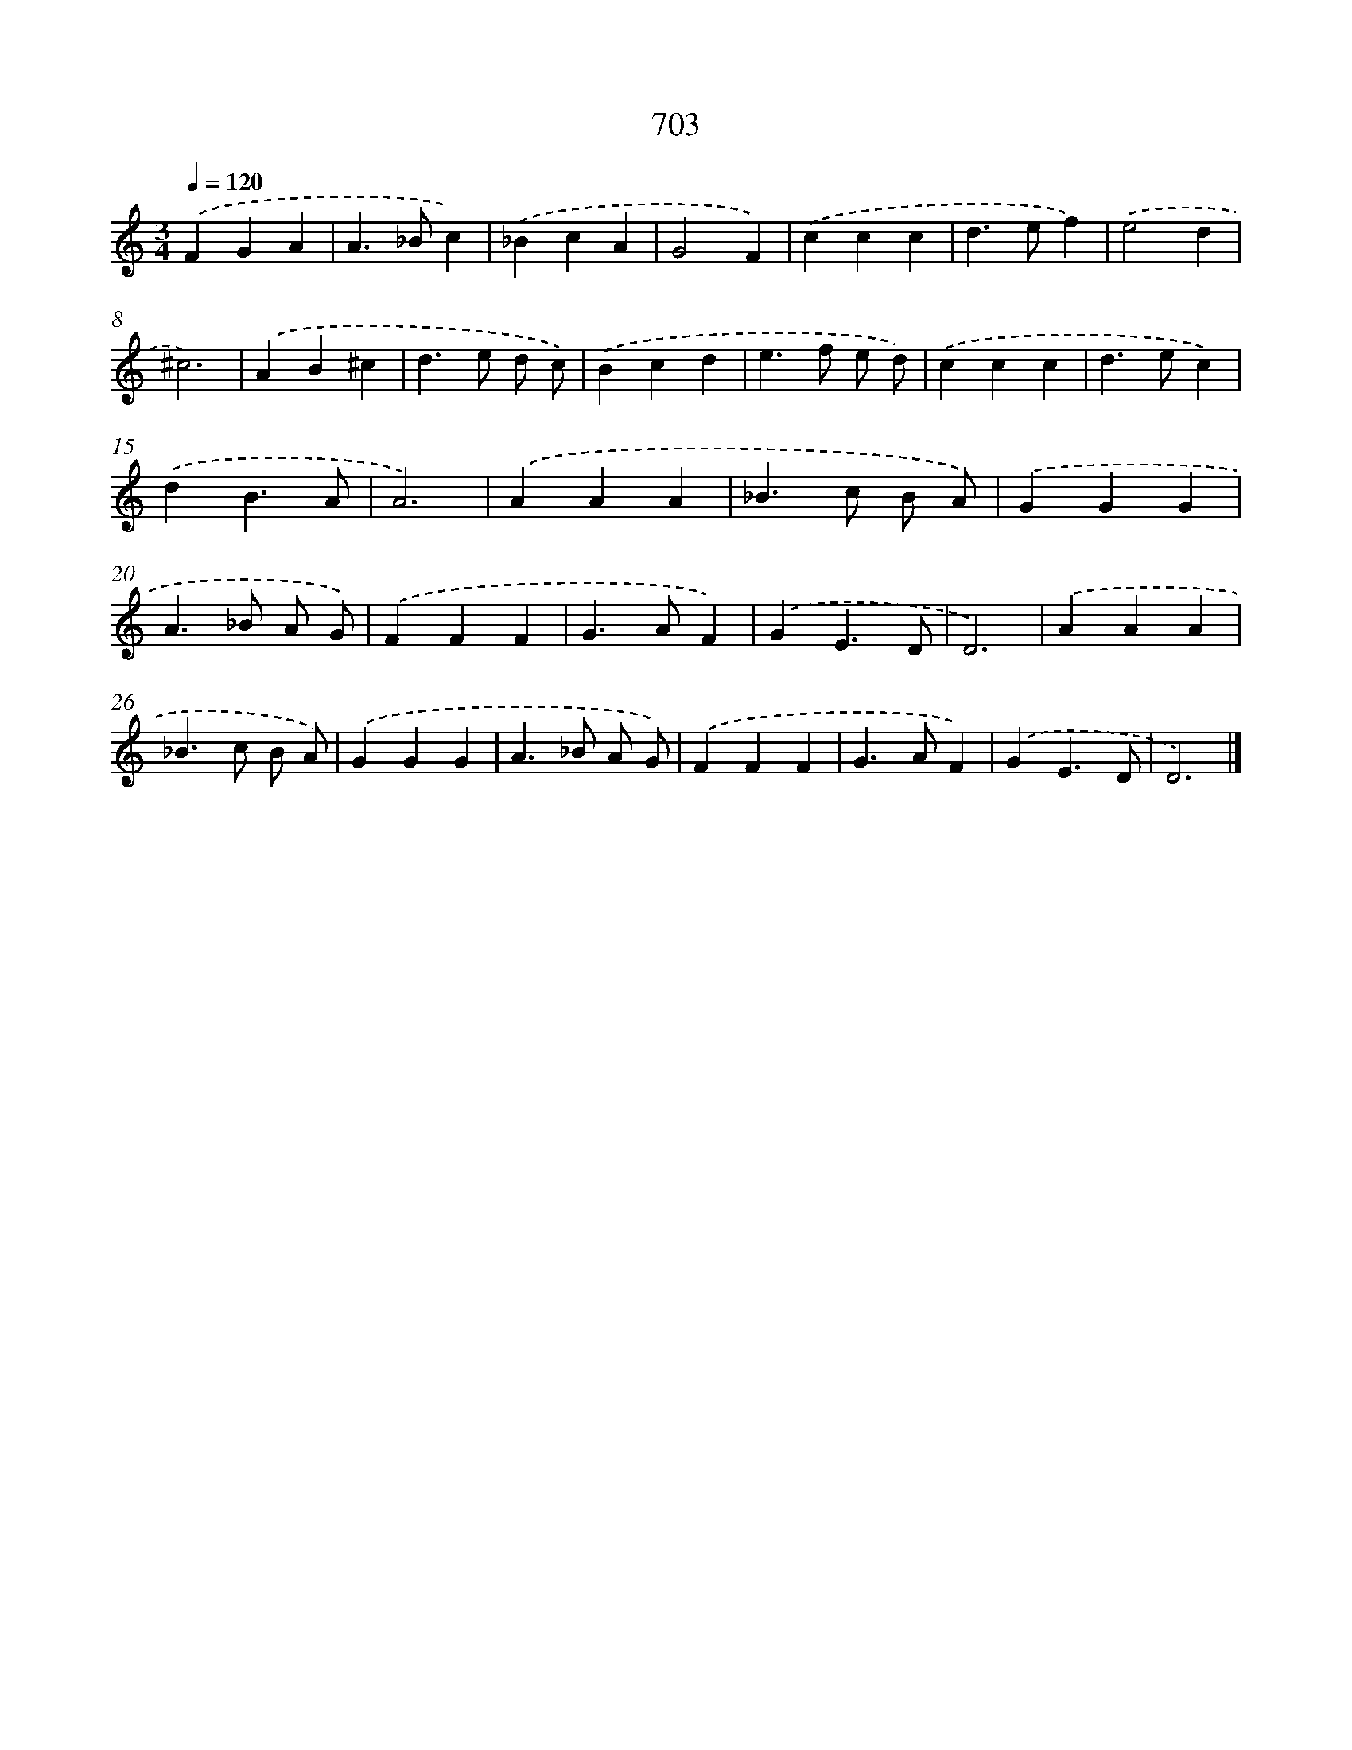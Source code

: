X: 8456
T: 703
%%abc-version 2.0
%%abcx-abcm2ps-target-version 5.9.1 (29 Sep 2008)
%%abc-creator hum2abc beta
%%abcx-conversion-date 2018/11/01 14:36:47
%%humdrum-veritas 732004793
%%humdrum-veritas-data 1268530767
%%continueall 1
%%barnumbers 0
L: 1/4
M: 3/4
Q: 1/4=120
K: C clef=treble
.('FGA |
A>_Bc) |
.('_BcA |
G2F) |
.('ccc |
d>ef) |
.('e2d |
^c3) |
.('AB^c |
d>e d/ c/) |
.('Bcd |
e>f e/ d/) |
.('ccc |
d>ec) |
.('dB3/A/ |
A3) |
.('AAA |
_B>c B/ A/) |
.('GGG |
A>_B A/ G/) |
.('FFF |
G>AF) |
.('GE3/D/ |
D3) |
.('AAA |
_B>c B/ A/) |
.('GGG |
A>_B A/ G/) |
.('FFF |
G>AF) |
.('GE3/D/ |
D3) |]

